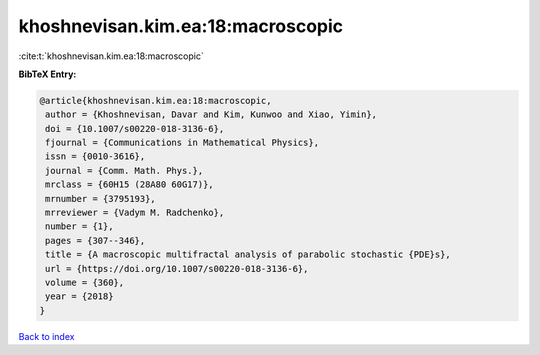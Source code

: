 khoshnevisan.kim.ea:18:macroscopic
==================================

:cite:t:`khoshnevisan.kim.ea:18:macroscopic`

**BibTeX Entry:**

.. code-block:: bibtex

   @article{khoshnevisan.kim.ea:18:macroscopic,
    author = {Khoshnevisan, Davar and Kim, Kunwoo and Xiao, Yimin},
    doi = {10.1007/s00220-018-3136-6},
    fjournal = {Communications in Mathematical Physics},
    issn = {0010-3616},
    journal = {Comm. Math. Phys.},
    mrclass = {60H15 (28A80 60G17)},
    mrnumber = {3795193},
    mrreviewer = {Vadym M. Radchenko},
    number = {1},
    pages = {307--346},
    title = {A macroscopic multifractal analysis of parabolic stochastic {PDE}s},
    url = {https://doi.org/10.1007/s00220-018-3136-6},
    volume = {360},
    year = {2018}
   }

`Back to index <../By-Cite-Keys.rst>`_
